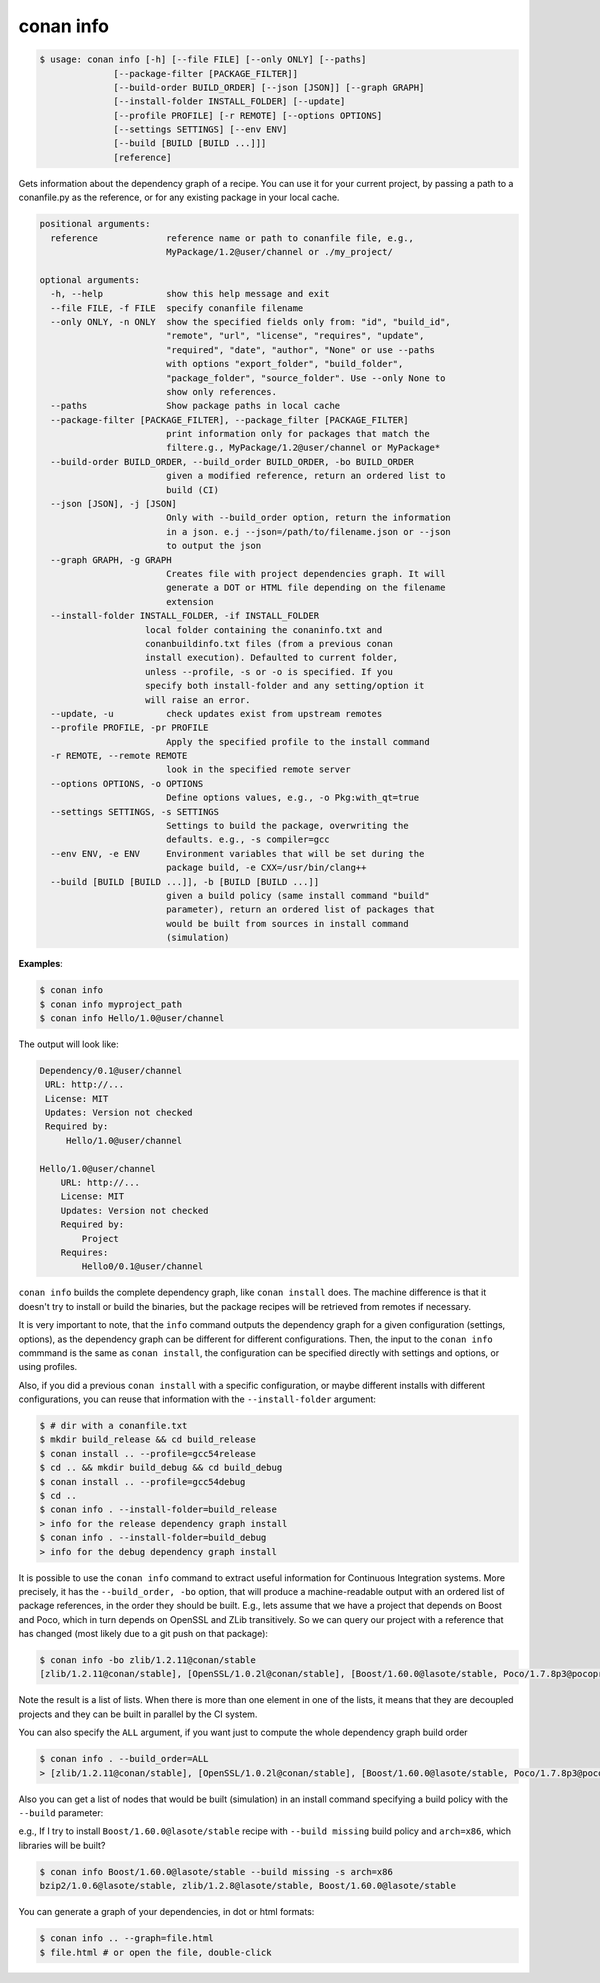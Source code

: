 

conan info
==========

.. code-block:: bash

    $ usage: conan info [-h] [--file FILE] [--only ONLY] [--paths]
                  [--package-filter [PACKAGE_FILTER]]
                  [--build-order BUILD_ORDER] [--json [JSON]] [--graph GRAPH]
                  [--install-folder INSTALL_FOLDER] [--update]
                  [--profile PROFILE] [-r REMOTE] [--options OPTIONS]
                  [--settings SETTINGS] [--env ENV]
                  [--build [BUILD [BUILD ...]]]
                  [reference]

Gets information about the dependency graph of a recipe. You can use it for
your current project, by passing a path to a conanfile.py as the reference, or
for any existing package in your local cache.


.. code-block:: bash

    positional arguments:
      reference             reference name or path to conanfile file, e.g.,
                            MyPackage/1.2@user/channel or ./my_project/

    optional arguments:
      -h, --help            show this help message and exit
      --file FILE, -f FILE  specify conanfile filename
      --only ONLY, -n ONLY  show the specified fields only from: "id", "build_id",
                            "remote", "url", "license", "requires", "update",
                            "required", "date", "author", "None" or use --paths
                            with options "export_folder", "build_folder",
                            "package_folder", "source_folder". Use --only None to
                            show only references.
      --paths               Show package paths in local cache
      --package-filter [PACKAGE_FILTER], --package_filter [PACKAGE_FILTER]
                            print information only for packages that match the
                            filtere.g., MyPackage/1.2@user/channel or MyPackage*
      --build-order BUILD_ORDER, --build_order BUILD_ORDER, -bo BUILD_ORDER
                            given a modified reference, return an ordered list to
                            build (CI)
      --json [JSON], -j [JSON]
                            Only with --build_order option, return the information
                            in a json. e.j --json=/path/to/filename.json or --json
                            to output the json
      --graph GRAPH, -g GRAPH
                            Creates file with project dependencies graph. It will
                            generate a DOT or HTML file depending on the filename
                            extension
      --install-folder INSTALL_FOLDER, -if INSTALL_FOLDER
                        local folder containing the conaninfo.txt and
                        conanbuildinfo.txt files (from a previous conan
                        install execution). Defaulted to current folder,
                        unless --profile, -s or -o is specified. If you
                        specify both install-folder and any setting/option it
                        will raise an error.
      --update, -u          check updates exist from upstream remotes
      --profile PROFILE, -pr PROFILE
                            Apply the specified profile to the install command
      -r REMOTE, --remote REMOTE
                            look in the specified remote server
      --options OPTIONS, -o OPTIONS
                            Define options values, e.g., -o Pkg:with_qt=true
      --settings SETTINGS, -s SETTINGS
                            Settings to build the package, overwriting the
                            defaults. e.g., -s compiler=gcc
      --env ENV, -e ENV     Environment variables that will be set during the
                            package build, -e CXX=/usr/bin/clang++
      --build [BUILD [BUILD ...]], -b [BUILD [BUILD ...]]
                            given a build policy (same install command "build"
                            parameter), return an ordered list of packages that
                            would be built from sources in install command
                            (simulation)


**Examples**:

.. code-block:: bash

   $ conan info
   $ conan info myproject_path
   $ conan info Hello/1.0@user/channel

The output will look like:

.. code-block:: bash

   Dependency/0.1@user/channel
    URL: http://...
    License: MIT
    Updates: Version not checked
    Required by:
        Hello/1.0@user/channel

   Hello/1.0@user/channel
       URL: http://...
       License: MIT
       Updates: Version not checked
       Required by:
           Project
       Requires:
           Hello0/0.1@user/channel


``conan info`` builds the complete dependency graph, like ``conan install`` does. The machine
difference is that it doesn't try to install or build the binaries, but the package recipes
will be retrieved from remotes if necessary.

It is very important to note, that the ``info`` command outputs the dependency graph for a
given configuration (settings, options), as the dependency graph can be different for different
configurations. Then, the input to the ``conan info`` commmand is the same as ``conan install``,
the configuration can be specified directly with settings and options, or using profiles.

Also, if you did a previous ``conan install`` with a specific configuration, or maybe different installs
with different configurations, you can reuse that information with the ``--install-folder`` argument:

.. code-block:: bash

   $ # dir with a conanfile.txt
   $ mkdir build_release && cd build_release
   $ conan install .. --profile=gcc54release
   $ cd .. && mkdir build_debug && cd build_debug
   $ conan install .. --profile=gcc54debug
   $ cd ..
   $ conan info . --install-folder=build_release
   > info for the release dependency graph install
   $ conan info . --install-folder=build_debug
   > info for the debug dependency graph install
   

It is possible to use the ``conan info`` command to extract useful information for Continuous
Integration systems. More precisely, it has the ``--build_order, -bo`` option, that will produce
a machine-readable output with an ordered list of package references, in the order they should be
built. E.g., lets assume that we have a project that depends on Boost and Poco, which in turn
depends on OpenSSL and ZLib transitively. So we can query our project with a reference that has
changed (most likely due to a git push on that package):

.. code-block:: bash

    $ conan info -bo zlib/1.2.11@conan/stable
    [zlib/1.2.11@conan/stable], [OpenSSL/1.0.2l@conan/stable], [Boost/1.60.0@lasote/stable, Poco/1.7.8p3@pocoproject/stable]

Note the result is a list of lists. When there is more than one element in one of the lists, it means
that they are decoupled projects and they can be built in parallel by the CI system.

You can also specify the ``ALL`` argument, if you want just to compute the whole dependency graph build order

.. code-block:: bash

    $ conan info . --build_order=ALL
    > [zlib/1.2.11@conan/stable], [OpenSSL/1.0.2l@conan/stable], [Boost/1.60.0@lasote/stable, Poco/1.7.8p3@pocoproject/stable]


Also you can get a list of nodes that would be built (simulation) in an install command specifying a build policy with the ``--build`` parameter:

e.g., If I try to install ``Boost/1.60.0@lasote/stable`` recipe with ``--build missing`` build policy and ``arch=x86``, which libraries will be built?

.. code-block:: bash

	$ conan info Boost/1.60.0@lasote/stable --build missing -s arch=x86
	bzip2/1.0.6@lasote/stable, zlib/1.2.8@lasote/stable, Boost/1.60.0@lasote/stable


You can generate a graph of your dependencies, in dot or html formats:

.. code-block:: bash

    $ conan info .. --graph=file.html
    $ file.html # or open the file, double-click

.. image:: /images/info_deps_html_graph.png
    :height: 250 px
    :width: 300 px
    :align: center
